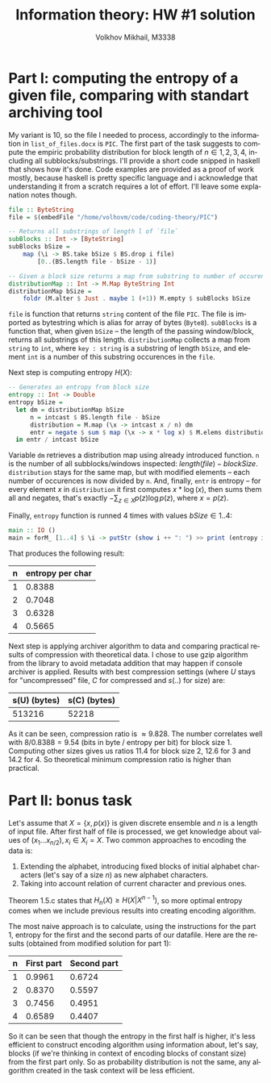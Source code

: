 #+LANGUAGE: en
#+TITLE: Information theory: HW #1 solution
#+AUTHOR: Volkhov Mikhail, M3338

* Part I: computing the entropy of a given file, comparing with standart archiving tool
  My variant is 10, so the file I needed to process, accordingly to
  the information in ~list_of_files.docx~ is ~PIC~. The first part of
  the task suggests to compute the empiric probability distribution
  for block length of $n ∈ {1,2,3,4}$, including all
  subblocks/substrings. I'll provide a short code snipped in haskell
  that shows how it's done. Code examples are provided as a proof of
  work mostly, because haskell is pretty specific language and i
  acknowledge that understanding it from a scratch requires a lot of
  effort. I'll leave some explanation notes though.

  #+BEGIN_SRC haskell
  file :: ByteString
  file = $(embedFile "/home/volhovm/code/coding-theory/PIC")

  -- Returns all substrings of length l of `file`
  subBlocks :: Int -> [ByteString]
  subBlocks bSize =
      map (\i -> BS.take bSize $ BS.drop i file)
          [0..(BS.length file - bSize - 1)]

  -- Given a block size returns a map from substring to number of occurences
  distributionMap :: Int -> M.Map ByteString Int
  distributionMap bSize =
      foldr (M.alter $ Just . maybe 1 (+1)) M.empty $ subBlocks bSize
  #+END_SRC

  ~file~ is function that returns ~string~ content of the file
  ~PIC~. The file is imported as bytestring which is alias for array
  of bytes (~Byte8~). ~subBlocks~ is a function that, when given
  ~bSize~ -- the length of the passing window/block, returns all
  substrings of this length. ~distributionMap~ collects a map from
  ~string~ to ~int~, where ~key : string~ is a substring of length
  ~bSize~, and element ~int~ is a number of this substring occurences
  in the ~file~.

  Next step is computing entropy $H(X)$:

  #+BEGIN_SRC haskell
  -- Generates an entropy from block size
  entropy :: Int -> Double
  entropy bSize =
    let dm = distributionMap bSize
        n = intcast $ BS.length file - bSize
        distribution = M.map (\x -> intcast x / n) dm
        entr = negate $ sum $ map (\x -> x * log x) $ M.elems distribution
    in entr / intcast bSize
  #+END_SRC

  Variable ~dm~ retrieves a distribution map using already introduced
  function. ~n~ is the number of all subblocks/windows inspected:
  $length(file) - blockSize$. ~distribution~ stays for the same map,
  but with modified elements -- each number of occurences is now
  divided by ~n~. And, finally, ~entr~ is entropy -- for every element
  $x$ in ~distribution~ it first computes $x * \log(x)$, then sums
  them all and negates, that's exactly $-\sum_{z∈X}p(z)\log{p(z)}$,
  where $x = p(z)$.

  Finally, ~entropy~ function is runned $4$ times with values $bSize ∈
  {1..4}$:

  #+BEGIN_SRC haskell
  main :: IO ()
  main = forM_ [1..4] $ \i -> putStr (show i ++ ": ") >> print (entropy i)
  #+END_SRC

  That produces the following result:

  #+ATTR_HTML: :border 2 :rules all :frame border
  | n | entropy per char |
  |---+------------------|
  | 1 |           0.8388 |
  | 2 |           0.7048 |
  | 3 |           0.6328 |
  | 4 |           0.5665 |

  Next step is applying archiver algorithm to data and comparing practical
  results of compression with theoretical data. I chose to use gzip
  algorithm from the library to avoid metadata addition that may
  happen if console archiver is applied. Results with best compression
  settings (where $U$ stays for "uncompressed" file, $C$ for
  compressed and $s(..)$ for size) are:

  #+ATTR_HTML: :border 2 :rules all :frame border
  | s(U) (bytes) | s(C) (bytes) |
  |--------------+--------------|
  |       513216 |        52218 |

  As it can be seen, compression ratio is $≈9.828$. The number
  correlates well with $8 / 0.8388 = 9.54$ (bits in byte / entropy per
  bit) for block size $1$. Computing other sizes gives us ratios
  $11.4$ for block size $2$, $12.6$ for $3$ and $14.2$ for $4$. So
  theoretical minimum compression ratio is higher than practical.
* Part II: bonus task
  Let's assume that $X = \{x, p(x)\}$ is given discrete ensemble and
  $n$ is a length of input file. After first half of file is
  processed, we get knowledge about values of $(x_1 ... x_{n/2}), x_i
  ∈ X_i = X$. Two common approaches to encoding the data is:
  1. Extending the alphabet, introducing fixed blocks of initial
     alphabet characters (let's say of a size $n$) as new alphabet
     characters.
  2. Taking into account relation of current character and previous
     ones.

  Theorem 1.5.c states that $H_n(X) ≥ H(X|X^{n-1})$, so more optimal
  entropy comes when we include previous results into creating
  encoding algorithm.

  The most naive approach is to calculate, using the instructions for
  the part 1, entropy for the first and the second parts of our
  datafile. Here are the results (obtained from modified solution for
  part 1):

  #+ATTR_HTML: :border 2 :rules all :frame border
  | n | First part | Second part |
  |---+------------+-------------|
  | 1 |     0.9961 |      0.6724 |
  | 2 |     0.8370 |      0.5597 |
  | 3 |     0.7456 |      0.4951 |
  | 4 |     0.6589 |      0.4407 |

  So it can be seen that though the entropy in the first half is
  higher, it's less efficient to construct encoding algorithm using
  information about, let's say, blocks (if we're thinking in context
  of encoding blocks of constant size) from the first part only. So as
  probability distribution is not the same, any algorithm created in
  the task context will be less efficient.
